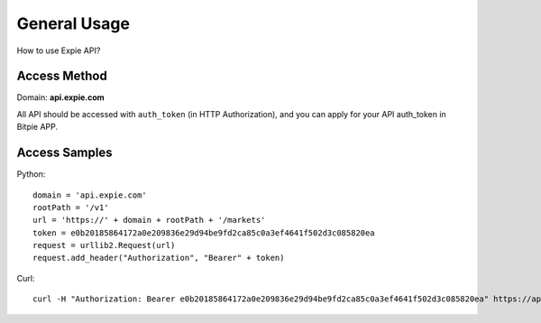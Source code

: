 .. _general-usage:

********************************************************************************
General Usage
********************************************************************************

How to use Expie API?

Access Method
================================================================================

Domain: **api.expie.com**

All API should be accessed with ``auth_token`` (in HTTP Authorization), and you can apply for your API auth_token in Bitpie APP.

Access Samples
================================================================================

Python:

::

    domain = 'api.expie.com'
    rootPath = '/v1'
    url = 'https://' + domain + rootPath + '/markets'
    token = e0b20185864172a0e209836e29d94be9fd2ca85c0a3ef4641f502d3c085820ea
    request = urllib2.Request(url)
    request.add_header("Authorization", "Bearer" + token)

Curl:

::

    curl -H "Authorization: Bearer e0b20185864172a0e209836e29d94be9fd2ca85c0a3ef4641f502d3c085820ea" https://api.expie.com/v1/markets


